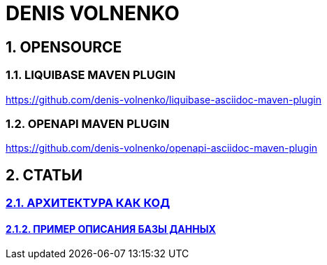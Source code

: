 # DENIS VOLNENKO

## 1. OPENSOURCE

### 1.1. LIQUIBASE MAVEN PLUGIN

https://github.com/denis-volnenko/liquibase-asciidoc-maven-plugin

### 1.2. OPENAPI MAVEN PLUGIN

https://github.com/denis-volnenko/openapi-asciidoc-maven-plugin

## 2. СТАТЬИ

### xref:page-arch-as-code.adoc[2.1. АРХИТЕКТУРА КАК КОД]

#### xref:page-database.adoc[2.1.2. ПРИМЕР ОПИСАНИЯ БАЗЫ ДАННЫХ]